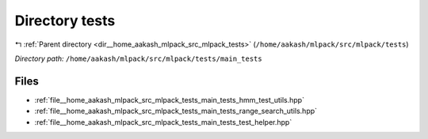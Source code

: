 .. _dir__home_aakash_mlpack_src_mlpack_tests_main_tests:


Directory tests
===============


|exhale_lsh| :ref:`Parent directory <dir__home_aakash_mlpack_src_mlpack_tests>` (``/home/aakash/mlpack/src/mlpack/tests``)

.. |exhale_lsh| unicode:: U+021B0 .. UPWARDS ARROW WITH TIP LEFTWARDS

*Directory path:* ``/home/aakash/mlpack/src/mlpack/tests/main_tests``


Files
-----

- :ref:`file__home_aakash_mlpack_src_mlpack_tests_main_tests_hmm_test_utils.hpp`
- :ref:`file__home_aakash_mlpack_src_mlpack_tests_main_tests_range_search_utils.hpp`
- :ref:`file__home_aakash_mlpack_src_mlpack_tests_main_tests_test_helper.hpp`


